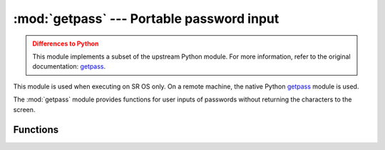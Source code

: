 :mod:`getpass` --- Portable password input
==========================================

.. module:: getpass
   :synopsis: Portable reading of passwords

.. admonition:: Differences to Python
   :class: attention

   This module implements a subset of the upstream Python module.
   For more information, refer to the original documentation: 
   `getpass <https://docs.python.org/3.9/library/getpass.html>`_.

This module is used when executing on SR OS only.  On a remote machine, the
native Python `getpass <https://docs.python.org/3.9/library/getpass.html>`_ 
module is used.

The :mod:`getpass` module provides functions for user inputs of passwords
without returning the characters to the screen.

.. Reviewed by PLM 20240523
.. Reviewed by TechComms 20240529

Functions
---------

.. function:: getpass(prompt='Password: ')

   Prompt the user for a password without echoing.  The user is prompted using
   the string *prompt*, which defaults to ``'Password: '``.

   :param prompt: Optional string prompt to provide the user guidance.
   :type prompt: str, optional
   :return: The inputted value
   :rtype: str

.. Reviewed by PLM 20240612
.. Reviewed by TechComms 20240612